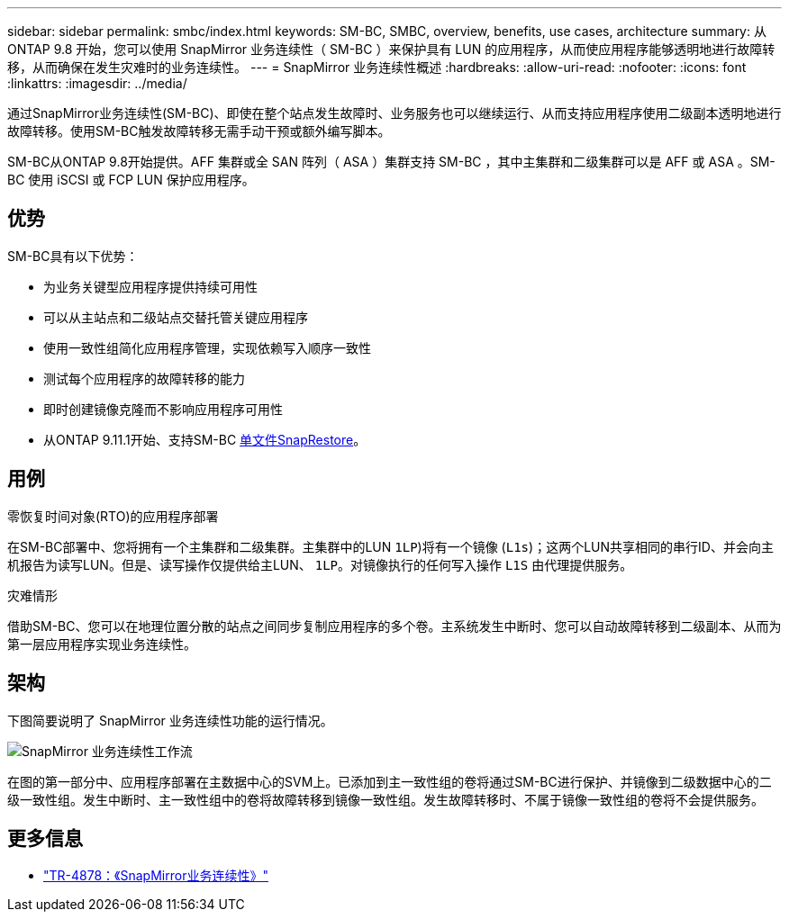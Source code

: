 ---
sidebar: sidebar 
permalink: smbc/index.html 
keywords: SM-BC, SMBC, overview, benefits, use cases, architecture 
summary: 从 ONTAP 9.8 开始，您可以使用 SnapMirror 业务连续性（ SM-BC ）来保护具有 LUN 的应用程序，从而使应用程序能够透明地进行故障转移，从而确保在发生灾难时的业务连续性。 
---
= SnapMirror 业务连续性概述
:hardbreaks:
:allow-uri-read: 
:nofooter: 
:icons: font
:linkattrs: 
:imagesdir: ../media/


[role="lead"]
通过SnapMirror业务连续性(SM-BC)、即使在整个站点发生故障时、业务服务也可以继续运行、从而支持应用程序使用二级副本透明地进行故障转移。使用SM-BC触发故障转移无需手动干预或额外编写脚本。

SM-BC从ONTAP 9.8开始提供。AFF 集群或全 SAN 阵列（ ASA ）集群支持 SM-BC ，其中主集群和二级集群可以是 AFF 或 ASA 。SM-BC 使用 iSCSI 或 FCP LUN 保护应用程序。



== 优势

SM-BC具有以下优势：

* 为业务关键型应用程序提供持续可用性
* 可以从主站点和二级站点交替托管关键应用程序
* 使用一致性组简化应用程序管理，实现依赖写入顺序一致性
* 测试每个应用程序的故障转移的能力
* 即时创建镜像克隆而不影响应用程序可用性
* 从ONTAP 9.11.1开始、支持SM-BC xref:../data-protection/restore-single-file-snapshot-task.html[单文件SnapRestore]。




== 用例

.零恢复时间对象(RTO)的应用程序部署
在SM-BC部署中、您将拥有一个主集群和二级集群。主集群中的LUN  `1LP`)将有一个镜像 (`L1s`)；这两个LUN共享相同的串行ID、并会向主机报告为读写LUN。但是、读写操作仅提供给主LUN、 `1LP`。对镜像执行的任何写入操作 `L1S` 由代理提供服务。

.灾难情形
借助SM-BC、您可以在地理位置分散的站点之间同步复制应用程序的多个卷。主系统发生中断时、您可以自动故障转移到二级副本、从而为第一层应用程序实现业务连续性。



== 架构

下图简要说明了 SnapMirror 业务连续性功能的运行情况。

image:workflow_san_snapmirror_business_continuity.png["SnapMirror 业务连续性工作流"]

在图的第一部分中、应用程序部署在主数据中心的SVM上。已添加到主一致性组的卷将通过SM-BC进行保护、并镜像到二级数据中心的二级一致性组。发生中断时、主一致性组中的卷将故障转移到镜像一致性组。发生故障转移时、不属于镜像一致性组的卷将不会提供服务。



== 更多信息

* link:https://www.netapp.com/pdf.html?item=/media/21888-tr-4878.pdf["TR-4878：《SnapMirror业务连续性》"^]

